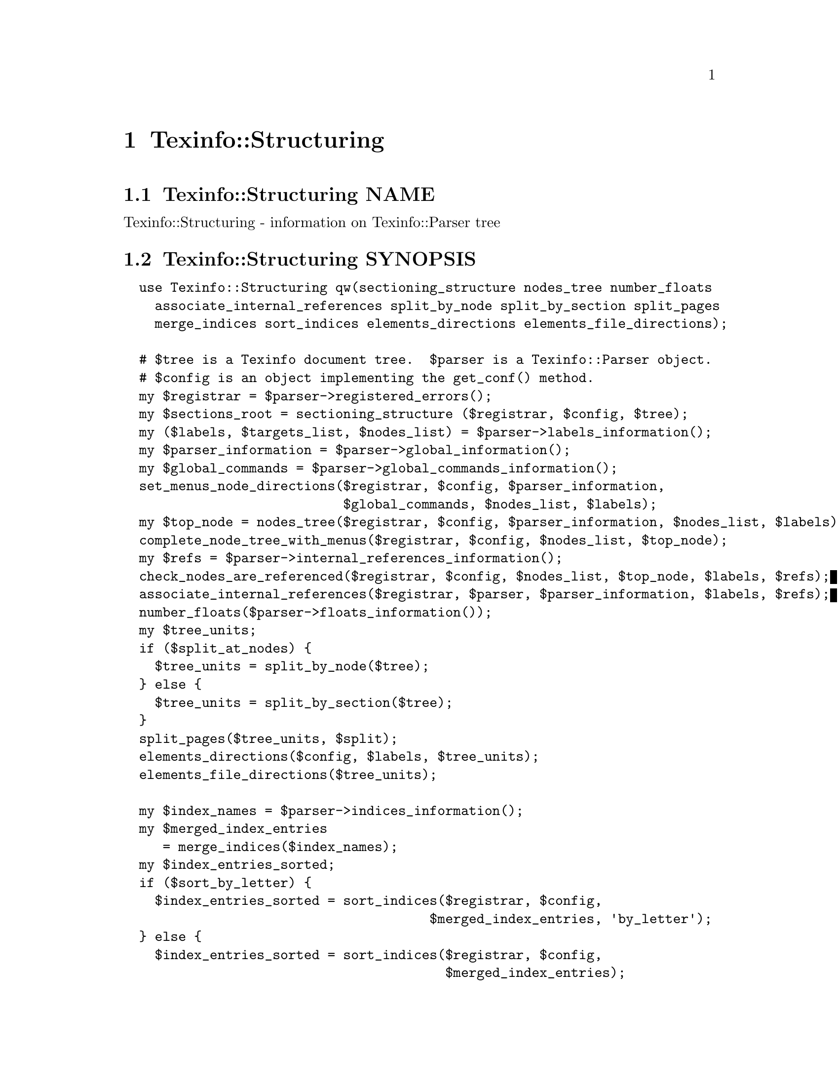 @node Texinfo@asis{::}Structuring
@chapter Texinfo::Structuring

@node Texinfo@asis{::}Structuring NAME
@section Texinfo::Structuring NAME

Texinfo::Structuring - information on Texinfo::Parser tree

@node Texinfo@asis{::}Structuring SYNOPSIS
@section Texinfo::Structuring SYNOPSIS

@verbatim
  use Texinfo::Structuring qw(sectioning_structure nodes_tree number_floats
    associate_internal_references split_by_node split_by_section split_pages
    merge_indices sort_indices elements_directions elements_file_directions);

  # $tree is a Texinfo document tree.  $parser is a Texinfo::Parser object.
  # $config is an object implementing the get_conf() method.
  my $registrar = $parser->registered_errors();
  my $sections_root = sectioning_structure ($registrar, $config, $tree);
  my ($labels, $targets_list, $nodes_list) = $parser->labels_information();
  my $parser_information = $parser->global_information();
  my $global_commands = $parser->global_commands_information();
  set_menus_node_directions($registrar, $config, $parser_information,
                            $global_commands, $nodes_list, $labels);
  my $top_node = nodes_tree($registrar, $config, $parser_information, $nodes_list, $labels);
  complete_node_tree_with_menus($registrar, $config, $nodes_list, $top_node);
  my $refs = $parser->internal_references_information();
  check_nodes_are_referenced($registrar, $config, $nodes_list, $top_node, $labels, $refs);
  associate_internal_references($registrar, $parser, $parser_information, $labels, $refs);
  number_floats($parser->floats_information());
  my $tree_units;
  if ($split_at_nodes) {
    $tree_units = split_by_node($tree);
  } else {
    $tree_units = split_by_section($tree);
  }
  split_pages($tree_units, $split);
  elements_directions($config, $labels, $tree_units);
  elements_file_directions($tree_units);

  my $index_names = $parser->indices_information();
  my $merged_index_entries
     = merge_indices($index_names);
  my $index_entries_sorted;
  if ($sort_by_letter) {
    $index_entries_sorted = sort_indices($registrar, $config,
                                       $merged_index_entries, 'by_letter');
  } else {
    $index_entries_sorted = sort_indices($registrar, $config,
                                         $merged_index_entries);
  }
@end verbatim

@node Texinfo@asis{::}Structuring NOTES
@section Texinfo::Structuring NOTES

The Texinfo Perl module main purpose is to be used in @code{texi2any} to convert
Texinfo to other formats.  There is no promise of API stability.

@node Texinfo@asis{::}Structuring DESCRIPTION
@section Texinfo::Structuring DESCRIPTION

Texinfo::Structuring first allows to collect information on a Texinfo tree.
In most case, it also requires information from a parser object to do that
job.  Thanks to @code{sectioning_structure} the hierarchy of sectioning commands is
determined.  The directions implied by menus are determined with
@code{set_menus_node_directions}.  The node tree is analysed with @code{nodes_tree}.
Nodes directions are completed with menu directions with
@code{complete_node_tree_with_menus}.  Floats get their standard numbering with
@code{number_floats} and internal references are matched up with nodes, floats or
anchors with @code{associate_internal_references}.

The following methods depend on the output format, so are usually called
from converters.

It is also possible to associate top-level contents of the tree, which consist
in nodes and sectioning commands with tree unit elements that group together
a node and the next sectioning element.  With @code{split_by_node} nodes are considered
to be the main sectioning elements, while with @code{split_by_section} the
sectioning command elements are the main elements.  The first mode is typical
of Info format, while the second corresponds to a traditional book.
The elements may be further split in @emph{pages}, which are not pages as
in book pages, but more like web pages, and hold series of tree unit elements.

The elements may have directions to other elements prepared
by @code{elements_directions}.  @code{elements_file_directions} should also
set direction related to files, provided files are associated with
elements by the user.

@code{merge_indices} may be used to merge indices, which may be sorted
with @code{sort_indices}.

@node Texinfo@asis{::}Structuring METHODS
@section Texinfo::Structuring METHODS

No method is exported in the default case.

Most methods takes a @ref{Texinfo@asis{::}Report NAME,, Texinfo::Report} @code{$registrar} as argument for error
reporting.  Most also require Texinfo customization variables information,
which means an object implementing the @code{get_conf} method, in practice the main
program configuration or a converter (@ref{Texinfo@asis{::}Convert@asis{::}Converter Getting and
setting customization variables}).  Other common input arguments such as parser
information, labels or refs are obtained from a parser, see @ref{Texinfo@asis{::}Parser NAME,, Texinfo::Parser}.

@table @asis
@item associate_internal_references($registrar, $customization_information, $parser_information, $labels, $refs)
@anchor{Texinfo@asis{::}Structuring associate_internal_references($registrar@comma{} $customization_information@comma{} $parser_information@comma{} $labels@comma{} $refs)}
@cindex @code{associate_internal_references}

Verify that internal references (@code{@@ref} and similar without
fourth of fifth argument and menu entries) have an associated node, anchor or
float.  Set the @code{normalized} key in the @code{extra} hash @code{menu_entry_node} hash
for menu entries and in the @code{extra} hash @code{node_argument} hash for internal
references @code{@@ref} and similar @@-commands.  Set the @code{label} key in the
@code{extra} hash of the reference tree element to the associated labeled tree
element.  Register errors in @emph{$registrar}.

@item check_nodes_are_referenced($registrar, $customization_information, $nodes_list, $top_node, $labels, $refs)
@anchor{Texinfo@asis{::}Structuring check_nodes_are_referenced($registrar@comma{} $customization_information@comma{} $nodes_list@comma{} $top_node@comma{} $labels@comma{} $refs)}
@cindex @code{check_nodes_are_referenced}

Check that all the nodes are referenced (in menu, @@*ref or node direction).
Register errors in @emph{$registrar}.

Should be called after @code{complete_node_tree_with_menus} in order to
have the autogenerated menus available.

@item complete_node_tree_with_menus($registrar, $customization_information, $nodes_list, $top_node)
@anchor{Texinfo@asis{::}Structuring complete_node_tree_with_menus($registrar@comma{} $customization_information@comma{} $nodes_list@comma{} $top_node)}
@cindex @code{complete_node_tree_with_menus}

Complete nodes directions with menu directions.  Check consistency
of menus, sectionning and nodes direction structures.
Register errors in @emph{$registrar}.

@item elements_directions($customization_information, $labels, $tree_units)
@anchor{Texinfo@asis{::}Structuring elements_directions($customization_information@comma{} $labels@comma{} $tree_units)}
@cindex @code{elements_directions}

Directions are set up for the tree unit elements in the array reference
@emph{$tree_units} given in argument.  The corresponding hash is in
@code{@{'structure'@}->@{'directions'@}}
and keys correspond to directions while values are elements.

The following directions are set up:

@table @asis
@item This
@anchor{Texinfo@asis{::}Structuring This}

The element itself.

@item Forward
@anchor{Texinfo@asis{::}Structuring Forward}

Element next.

@item Back
@anchor{Texinfo@asis{::}Structuring Back}

Previous element.

@item NodeForward
@anchor{Texinfo@asis{::}Structuring NodeForward}

Following node element in reading order.  It is the next node, or the
first in menu or the next of the up node.

@item NodeBack
@anchor{Texinfo@asis{::}Structuring NodeBack}

Preceding node element.

@item NodeUp
@anchor{Texinfo@asis{::}Structuring NodeUp}

@item NodeNext
@anchor{Texinfo@asis{::}Structuring NodeNext}

@item NodePrev
@anchor{Texinfo@asis{::}Structuring NodePrev}

The up, next and previous node elements.

@item Up
@anchor{Texinfo@asis{::}Structuring Up}

@item Next
@anchor{Texinfo@asis{::}Structuring Next}

@item Prev
@anchor{Texinfo@asis{::}Structuring Prev}

The up, next and previous section elements.

@item FastBack
@anchor{Texinfo@asis{::}Structuring FastBack}

For top level elements, the previous top level element.  For other elements
the up top level element.  For example, for a chapter element it is the
previous chapter, for a subsection element it is the chapter element
that contains the subsection.

@item FastForward
@anchor{Texinfo@asis{::}Structuring FastForward}

The next top level section element.

@end table

@item elements_file_directions($tree_units)
@anchor{Texinfo@asis{::}Structuring elements_file_directions($tree_units)}
@cindex @code{elements_file_directions}

In the directions reference described above for @code{elements_directions}, sets
the @emph{PrevFile} and @emph{NextFile} directions to the elements in previous and
following files.

It also sets @emph{FirstInFile*} directions for all the elements by using
the directions of the first element in file.  So, for example,
@emph{FirstInFileNodeNext} is the next node of the first element in
the file of each element.

The API for association of pages/elements to files is not defined yet.

@item @@nodes_list = get_node_node_childs_from_sectioning($node)
@anchor{Texinfo@asis{::}Structuring @@nodes_list = get_node_node_childs_from_sectioning($node)}
@cindex @code{get_node_node_childs_from_sectioning}

@emph{$node} is a node tree element.  Find the node @emph{$node} children based
on the sectioning structure.  For the node associated with @code{@@top}
sectioning command, the sections associated with parts are considered.

@item $entry_key = index_entry_sort_string($main_entry, $entry_tree_element, $sortas, $options)
@anchor{Texinfo@asis{::}Structuring $entry_key = index_entry_sort_string($main_entry@comma{} $entry_tree_element@comma{} $sortas@comma{} $options)}
@cindex @code{index_entry_sort_string}

Return a string suitable as a sort string, for index entries.
The index entry processed is @emph{$entry_tree_element}, and can be a
@code{@@subentry}.  @emph{$main_entry} is the main index entry tree element
that can be used to gather information.  @emph{$sortas} can be given to
override the sort string (typically obtained from @code{@@sortas}).   The
@emph{$options} are options used for Texinfo to text conversion for
the generation of the sort string, typically obtained from
@ref{Texinfo@asis{::}Structuring $option = setup_index_entry_keys_formatting($customization_information),, setup_index_entry_keys_formatting}.

@item $merged_entries = merge_indices($index_names)
@anchor{Texinfo@asis{::}Structuring $merged_entries = merge_indices($index_names)}
@cindex @code{merge_indices}

Using information returned by @ref{Texinfo@asis{::}Parser indices_information},
a structure holding all the index entries by index name is returned,
with all the entries of merged indices merged with those of the indice
merged into.

The @emph{$merged_entries} returned is a hash reference whose
keys are the index names and values arrays of index entry structures
described in details in @ref{Texinfo@asis{::}Parser index_entries}.

@item $new_block = new_block_command($content, $parent, $command_name)
@anchor{Texinfo@asis{::}Structuring $new_block = new_block_command($content@comma{} $parent@comma{} $command_name)}
@cindex @code{new_block_command}

Returns the texinfo tree corresponding to a block command named
@emph{$command_name} with contents @emph{$content} and parent in tree @emph{$parent}.

@item $new_menu = new_complete_node_menu($node, $use_sections)
@anchor{Texinfo@asis{::}Structuring $new_menu = new_complete_node_menu($node@comma{} $use_sections)}
@cindex @code{new_complete_node_menu}

Returns a texinfo tree menu for node @emph{$node}, pointing to the children
of the node obtained with the sectioning structure.  If @emph{$use_sections}
is set, use section names for the menu entry names.

@item $entry = new_node_menu_entry($node, $use_sections)
@anchor{Texinfo@asis{::}Structuring $entry = new_node_menu_entry($node@comma{} $use_sections)}
@cindex @code{new_node_menu_entry}

Returns the texinfo tree corresponding to a single menu entry pointing to
@emph{$node}.  If @emph{$use_sections} is set, use the section name for the menu
entry name.  Returns @code{undef} if the node argument is missing.

@item $top_node = nodes_tree($registrar, $customization_information, $parser_information, $nodes_list, $labels)
@anchor{Texinfo@asis{::}Structuring $top_node = nodes_tree($registrar@comma{} $customization_information@comma{} $parser_information@comma{} $nodes_list@comma{} $labels)}
@cindex @code{nodes_tree}

Goes through nodes and set directions.  Returns the top
node.  Register errors in @emph{$registrar}.

This functions sets, in the @code{structure} node element hash:

@table @asis
@item node_up
@anchor{Texinfo@asis{::}Structuring node_up}

@item node_prev
@anchor{Texinfo@asis{::}Structuring node_prev}

@item node_next
@anchor{Texinfo@asis{::}Structuring node_next}

Up, next and previous directions for the node.

@end table

@item number_floats($float_information)
@anchor{Texinfo@asis{::}Structuring number_floats($float_information)}
@cindex @code{number_floats}

Number the floats as described in the Texinfo manual.  Sets
the @emph{number} key in the @code{structure} hash of the float
tree elements.

@item $command_name = section_level_adjusted_command_name($element)
@anchor{Texinfo@asis{::}Structuring $command_name = section_level_adjusted_command_name($element)}
@cindex @code{section_level_adjusted_command_name}

Return the sectioning command name corresponding to the sectioning
element @emph{$element}, adjusted in order to take into account raised
and lowered sections, when needed.

@item $sections_root, $sections_list = sectioning_structure($registrar, $customization_information, $tree)
@anchor{Texinfo@asis{::}Structuring $sections_root@comma{} $sections_list = sectioning_structure($registrar@comma{} $customization_information@comma{} $tree)}
@cindex @code{sectioning_structure}

This function goes through the tree and gather information on
the document structure for sectioning commands.  It returns @emph{$sections_root}
the root of the sectioning commands tree and a reference on the sections
elements list.  Errors are registered in @emph{$registrar}.

It sets section elements @code{structure} hash values:

@table @asis
@item section_level
@anchor{Texinfo@asis{::}Structuring section_level}

The level in the sectioning tree hierarchy.  0 is for @code{@@top} or
@code{@@part}, 1 for @code{@@chapter}, @code{@@appendix}...  This level is corrected
by @code{@@raisesections} and @code{@@lowersections}.

@item section_number
@anchor{Texinfo@asis{::}Structuring section_number}

The sectioning element number.

@item section_childs
@anchor{Texinfo@asis{::}Structuring section_childs}

An array holding sectioning elements children of the element.

@item section_up
@anchor{Texinfo@asis{::}Structuring section_up}

@item section_prev
@anchor{Texinfo@asis{::}Structuring section_prev}

@item section_next
@anchor{Texinfo@asis{::}Structuring section_next}

The up, previous and next sectioning elements.

@item toplevel_next
@anchor{Texinfo@asis{::}Structuring toplevel_next}

@item toplevel_prev
@anchor{Texinfo@asis{::}Structuring toplevel_prev}

@item toplevel_up
@anchor{Texinfo@asis{::}Structuring toplevel_up}

The next and previous and up sectioning elements of toplevel sectioning
elements (like @code{@@top}, @code{@@chapter}, @code{@@appendix}), not taking into
account @code{@@part} elements.

@end table

@item set_menus_node_directions($registrar, $customization_information, $parser_information, $global_commands, $nodes_list, $labels);
@anchor{Texinfo@asis{::}Structuring set_menus_node_directions($registrar@comma{} $customization_information@comma{} $parser_information@comma{} $global_commands@comma{} $nodes_list@comma{} $labels);}
@cindex @code{set_menus_node_directions}

Goes through menu and set directions.  Register errors in @emph{$registrar}.

This functions sets, in the @code{structure} node element hash reference:

@table @asis
@item menu_child
@anchor{Texinfo@asis{::}Structuring menu_child}

The first child in the menu of the node.

@item menu_up
@anchor{Texinfo@asis{::}Structuring menu_up}

@item menu_next
@anchor{Texinfo@asis{::}Structuring menu_next}

@item menu_prev
@anchor{Texinfo@asis{::}Structuring menu_prev}

Up, next and previous directions as set in menus.

@end table

@item $option = setup_index_entry_keys_formatting($customization_information)
@anchor{Texinfo@asis{::}Structuring $option = setup_index_entry_keys_formatting($customization_information)}
@cindex @code{setup_index_entry_keys_formatting}

Return options for conversion of Texinfo to text relevant for index keys sorting.

@item ($index_entries_sorted, $index_entries_sort_strings) = sort_indices($registrar, $customization_information, $merged_index_entries, $sort_by_letter)
@anchor{Texinfo@asis{::}Structuring ($index_entries_sorted@comma{} $index_entries_sort_strings) = sort_indices($registrar@comma{} $customization_information@comma{} $merged_index_entries@comma{} $sort_by_letter)}
@cindex @code{sort_indices}

If @emph{$sort_by_letter} is set, sort by letter, otherwise sort all
entries together.  In both cases, a hash reference with index names
as keys @emph{$index_entries_sorted} is returned.

When sorting by letter, an array reference of letter hash references is
associated with each index name.  Each letter hash reference has two
keys, a @emph{letter} key with the letter, and an @emph{entries} key with an array
reference of sorted index entries beginning with the letter.

When simply sorting, the array of the sorted index entries is associated
with the index name.

@emph{$index_entries_sort_strings} is a hash reference associating the index
entries with the strings that were used to sort them.

Register errors in @emph{$registrar}.

@item $tree_units = split_by_node($tree)
@anchor{Texinfo@asis{::}Structuring $tree_units = split_by_node($tree)}
@cindex @code{split_by_node}

Returns a reference array of tree units where a node is associated to
the following sectioning commands.  Sectioning commands without nodes
are also with the previous node, while nodes without sectioning commands
are alone in their tree units.

Tree units are regular tree elements with type @emph{unit}, the
associated nodes and sectioning tree elements are in the array associated
with the @code{contents} key.  The associated elements have a @emph{associated_unit}
key set in the @code{structure} hash that points to the associated tree unit.

Tree units have directions in the @code{structure}
hash reference, namely @emph{unit_next} and @emph{unit_prev} pointing to the
previous and the next tree unit.

In the @code{extra} hash reference, tree units have:

@table @asis
@item unit_command
@anchor{Texinfo@asis{::}Structuring unit_command}

The node command associated with the element.

@end table

@item $tree_units = split_by_section($tree)
@anchor{Texinfo@asis{::}Structuring $tree_units = split_by_section($tree)}
@cindex @code{split_by_section}

Similarly with @code{split_by_node}, returns an array of tree units.  This time,
lone nodes are associated with the previous sections and lone sections
makes up a tree unit.

The @code{structure} and @code{extra} hash keys set are the same, except that @emph{unit_command} is
the sectioning command associated with the element.

@item $pages = split_pages($tree_units, $split)
@anchor{Texinfo@asis{::}Structuring $pages = split_pages($tree_units@comma{} $split)}
@cindex @code{split_pages}

The tree units from the array reference argument have an extra
@emph{first_in_page} value set in the @code{structure} hash reference to
the first tree unit in the group, and based on the value of @emph{$split}.
The possible values for @emph{$split} are

@table @asis
@item chapter
@anchor{Texinfo@asis{::}Structuring chapter}

The tree units are split at chapter or other toplevel sectioning tree units.

@item node
@anchor{Texinfo@asis{::}Structuring node}

Each element has its own page.

@item section
@anchor{Texinfo@asis{::}Structuring section}

The tree units are split at sectioning commands below chapter.

@item value evaluating to false
@anchor{Texinfo@asis{::}Structuring value evaluating to false}

No splitting, only one page is returned, holding all the tree units.

@end table

@item warn_non_empty_parts($registrar, $customization_information, $global_commands)
@anchor{Texinfo@asis{::}Structuring warn_non_empty_parts($registrar@comma{} $customization_information@comma{} $global_commands)}
@cindex @code{warn_non_empty_parts}

Register a warning in @emph{$registrar} for each @code{@@part} that is not empty
in @emph{$global_commands} information (typically obtained by calling
@code{global_commands_information()} on a parser).

@end table

@node Texinfo@asis{::}Structuring SEE ALSO
@section Texinfo::Structuring SEE ALSO

@url{http://www.gnu.org/s/texinfo/manual/texinfo/, Texinfo manual},
@ref{Texinfo@asis{::}Parser NAME,, Texinfo::Parser}.

@node Texinfo@asis{::}Structuring AUTHOR
@section Texinfo::Structuring AUTHOR

Patrice Dumas, <pertusus@@free.fr>

@node Texinfo@asis{::}Structuring COPYRIGHT AND LICENSE
@section Texinfo::Structuring COPYRIGHT AND LICENSE

Copyright 2010- Free Software Foundation, Inc.  See the source file for
all copyright years.

This library is free software; you can redistribute it and/or modify
it under the terms of the GNU General Public License as published by
the Free Software Foundation; either version 3 of the License, or (at
your option) any later version.

